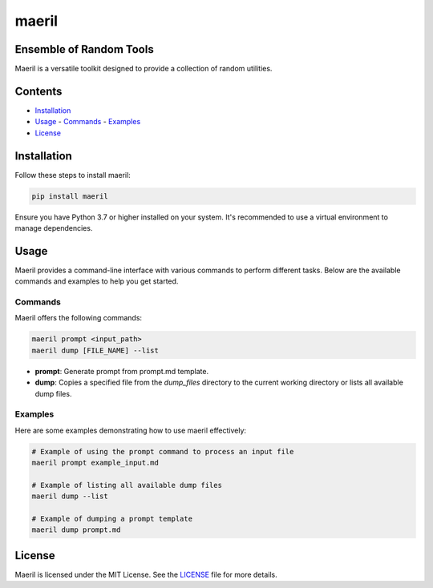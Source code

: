 maeril
======

Ensemble of Random Tools
------------------------

Maeril is a versatile toolkit designed to provide a collection of random utilities.

Contents
--------

- `Installation`_
- `Usage`_
  - `Commands`_
  - `Examples`_
- `License`_


Installation
------------

Follow these steps to install maeril:

.. code-block:: shell

    pip install maeril

Ensure you have Python 3.7 or higher installed on your system.
It's recommended to use a virtual environment to manage dependencies.

Usage
-----

Maeril provides a command-line interface with various commands to perform different tasks.
Below are the available commands and examples to help you get started.

Commands
~~~~~~~~

Maeril offers the following commands:

.. code-block:: shell

    maeril prompt <input_path>
    maeril dump [FILE_NAME] --list

- **prompt**: Generate prompt from prompt.md template.
- **dump**: Copies a specified file from the `dump_files` directory to the current working directory or lists all available dump files.

Examples
~~~~~~~~

Here are some examples demonstrating how to use maeril effectively:

.. code-block:: shell

    # Example of using the prompt command to process an input file
    maeril prompt example_input.md

    # Example of listing all available dump files
    maeril dump --list

    # Example of dumping a prompt template
    maeril dump prompt.md

License
-------

Maeril is licensed under the MIT License.
See the `LICENSE`_ file for more details.

